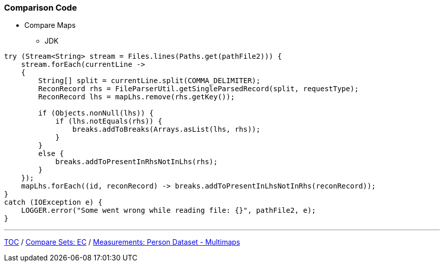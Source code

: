 :icons: font

=== Comparison Code

* Compare Maps
** JDK

[example]
--
[source,java,linenums]
----
try (Stream<String> stream = Files.lines(Paths.get(pathFile2))) {
    stream.forEach(currentLine ->
    {
        String[] split = currentLine.split(COMMA_DELIMITER);
        ReconRecord rhs = FileParserUtil.getSingleParsedRecord(split, requestType);
        ReconRecord lhs = mapLhs.remove(rhs.getKey());

        if (Objects.nonNull(lhs)) {
            if (lhs.notEquals(rhs)) {
                breaks.addToBreaks(Arrays.asList(lhs, rhs));
            }
        }
        else {
            breaks.addToPresentInRhsNotInLhs(rhs);
        }
    });
    mapLhs.forEach((id, reconRecord) -> breaks.addToPresentInLhsNotInRhs(reconRecord));
}
catch (IOException e) {
    LOGGER.error("Some went wrong while reading file: {}", pathFile2, e);
}
----
--
---

link:./00_toc.adoc[TOC] /
link:./23_comparison_code_compare_sets_ec.adoc[Compare Sets: EC] /
link:./25_measurements_person_dataset_multimaps.adoc[Measurements: Person Dataset - Multimaps]
